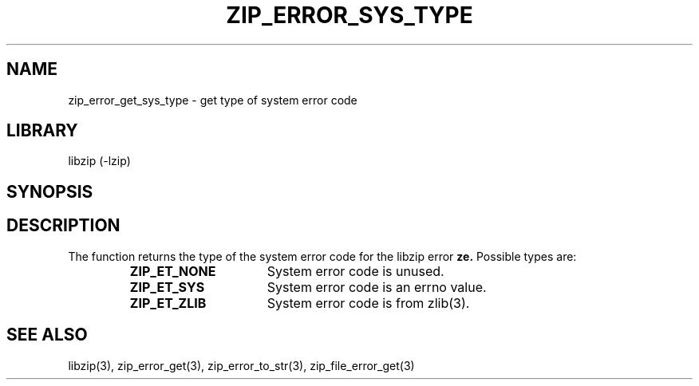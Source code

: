 .\" Converted with mdoc2man 0.2
.\" from NiH: zip_error_get_sys_type.mdoc,v 1.2 2005/06/09 18:50:27 wiz Exp 
.\" $NiH: zip_error_get_sys_type.mdoc,v 1.2 2005/06/09 18:50:27 wiz Exp $
.\"
.\" zip_error_get_sys_type.mdoc \-- get type of error
.\" Copyright (C) 2004 Dieter Baron and Thomas Klausner
.\"
.\" This file is part of libzip, a library to manipulate ZIP archives.
.\" The authors can be contacted at <nih@giga.or.at>
.\"
.\" Redistribution and use in source and binary forms, with or without
.\" modification, are permitted provided that the following conditions
.\" are met:
.\" 1. Redistributions of source code must retain the above copyright
.\"    notice, this list of conditions and the following disclaimer.
.\" 2. Redistributions in binary form must reproduce the above copyright
.\"    notice, this list of conditions and the following disclaimer in
.\"    the documentation and/or other materials provided with the
.\"    distribution.
.\" 3. The names of the authors may not be used to endorse or promote
.\"    products derived from this software without specific prior
.\"    written permission.
.\"
.\" THIS SOFTWARE IS PROVIDED BY THE AUTHORS ``AS IS'' AND ANY EXPRESS
.\" OR IMPLIED WARRANTIES, INCLUDING, BUT NOT LIMITED TO, THE IMPLIED
.\" WARRANTIES OF MERCHANTABILITY AND FITNESS FOR A PARTICULAR PURPOSE
.\" ARE DISCLAIMED.  IN NO EVENT SHALL THE AUTHORS BE LIABLE FOR ANY
.\" DIRECT, INDIRECT, INCIDENTAL, SPECIAL, EXEMPLARY, OR CONSEQUENTIAL
.\" DAMAGES (INCLUDING, BUT NOT LIMITED TO, PROCUREMENT OF SUBSTITUTE
.\" GOODS OR SERVICES; LOSS OF USE, DATA, OR PROFITS; OR BUSINESS
.\" INTERRUPTION) HOWEVER CAUSED AND ON ANY THEORY OF LIABILITY, WHETHER
.\" IN CONTRACT, STRICT LIABILITY, OR TORT (INCLUDING NEGLIGENCE OR
.\" OTHERWISE) ARISING IN ANY WAY OUT OF THE USE OF THIS SOFTWARE, EVEN
.\" IF ADVISED OF THE POSSIBILITY OF SUCH DAMAGE.
.\"
.TH ZIP_ERROR_SYS_TYPE 3 "November 30, 2004" NiH
.SH "NAME"
zip_error_get_sys_type \- get type of system error code
.SH "LIBRARY"
libzip (-lzip)
.SH "SYNOPSIS"
.In zip.h
.Ft int
.Fn zip_error_get_sys_type "int ze"
.SH "DESCRIPTION"
The
.Fn zip_error_get_sys_type
function returns the type of the system error code for the libzip error
\fBze.\fR
Possible types are:
.RS
.TP 16
\fBZIP_ET_NONE\fR
System error code is unused.
.TP 16
\fBZIP_ET_SYS\fR
System error code is an errno value.
.TP 16
\fBZIP_ET_ZLIB\fR
System error code is from
zlib(3).
.RE
.SH "SEE ALSO"
libzip(3),
zip_error_get(3),
zip_error_to_str(3),
zip_file_error_get(3)
